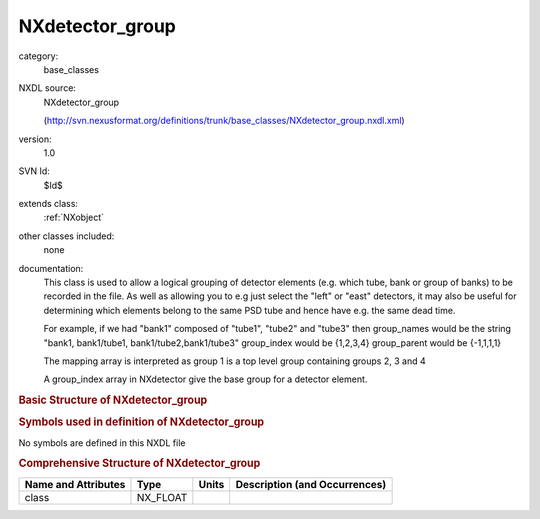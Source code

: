 ..  _NXdetector_group:

################
NXdetector_group
################

.. index::  ! . NXDL base_classes; NXdetector_group

category:
    base_classes

NXDL source:
    NXdetector_group
    
    (http://svn.nexusformat.org/definitions/trunk/base_classes/NXdetector_group.nxdl.xml)

version:
    1.0

SVN Id:
    $Id$

extends class:
    :ref:`NXobject`

other classes included:
    none

documentation:
    This class is used to allow a logical
    grouping of detector elements (e.g. which tube, bank or group of banks) to be
    recorded in the file. As well as allowing you to e.g just select the "left" or
    "east" detectors, it may also be useful for determining which elements belong to the
    same PSD tube and hence have e.g. the same dead time.
    
    For example, if we had "bank1" composed
    of "tube1", "tube2" and "tube3" then group_names would be the string "bank1,
    bank1/tube1, bank1/tube2,bank1/tube3" group_index would be {1,2,3,4} group_parent
    would be {-1,1,1,1}
    
    The mapping array is interpreted as
    group 1 is a top level group containing groups 2, 3 and 4
    
    A group_index array in
    NXdetector give the base group for a detector element.
    


.. rubric:: Basic Structure of **NXdetector_group**

.. code-block:: text
    :linenos:
    
    NXdetector_group (base class, version 1.0)
      group_index:NX_INT[i]
      group_names:NX_CHAR
      group_parent:NX_INT[]
      group_type:NX_INT[]
    

.. rubric:: Symbols used in definition of **NXdetector_group**

No symbols are defined in this NXDL file





.. rubric:: Comprehensive Structure of **NXdetector_group**

+---------------------+----------+-------+-------------------------------+
| Name and Attributes | Type     | Units | Description (and Occurrences) |
+=====================+==========+=======+===============================+
| class               | NX_FLOAT | ..    | ..                            |
+---------------------+----------+-------+-------------------------------+
